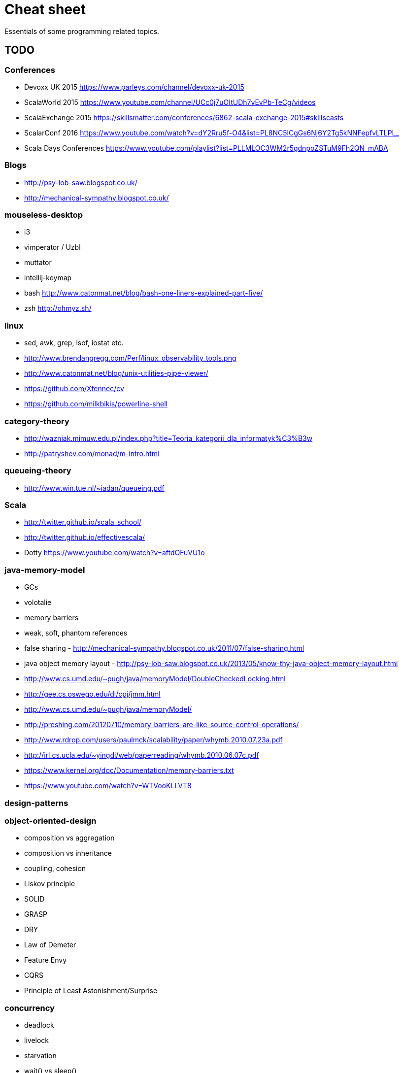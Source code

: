 = Cheat sheet

Essentials of some programming related topics. 

== TODO

=== Conferences
* Devoxx UK 2015 https://www.parleys.com/channel/devoxx-uk-2015
* ScalaWorld 2015 https://www.youtube.com/channel/UCc0j7uOItUDh7vEvPb-TeCg/videos
* ScalaExchange 2015 https://skillsmatter.com/conferences/6862-scala-exchange-2015#skillscasts
* ScalarConf 2016 https://www.youtube.com/watch?v=dY2Rru5f-O4&list=PL8NC5lCgGs6Nj6Y2Tg5kNNFepfvLTLPL_
* Scala Days Conferences https://www.youtube.com/playlist?list=PLLMLOC3WM2r5gdnpoZSTuM9Fh2QN_mABA

=== Blogs
* http://psy-lob-saw.blogspot.co.uk/
* http://mechanical-sympathy.blogspot.co.uk/

=== mouseless-desktop
* i3
* vimperator / Uzbl
* muttator
* intellij-keymap
* bash http://www.catonmat.net/blog/bash-one-liners-explained-part-five/
* zsh http://ohmyz.sh/
    
=== linux
* sed, awk, grep, lsof, iostat etc.
* http://www.brendangregg.com/Perf/linux_observability_tools.png
* http://www.catonmat.net/blog/unix-utilities-pipe-viewer/
* https://github.com/Xfennec/cv
* https://github.com/milkbikis/powerline-shell

=== category-theory
* http://wazniak.mimuw.edu.pl/index.php?title=Teoria_kategorii_dla_informatyk%C3%B3w
* http://patryshev.com/monad/m-intro.html

=== queueing-theory
* http://www.win.tue.nl/~iadan/queueing.pdf

=== Scala
* http://twitter.github.io/scala_school/
* http://twitter.github.io/effectivescala/
* Dotty https://www.youtube.com/watch?v=aftdOFuVU1o

=== java-memory-model
* GCs
* volotalie
* memory barriers
* weak, soft, phantom references
* false sharing - http://mechanical-sympathy.blogspot.co.uk/2011/07/false-sharing.html
* java object memory layout - http://psy-lob-saw.blogspot.co.uk/2013/05/know-thy-java-object-memory-layout.html

* http://www.cs.umd.edu/~pugh/java/memoryModel/DoubleCheckedLocking.html
* http://gee.cs.oswego.edu/dl/cpj/jmm.html
* http://www.cs.umd.edu/~pugh/java/memoryModel/
* http://preshing.com/20120710/memory-barriers-are-like-source-control-operations/
* http://www.rdrop.com/users/paulmck/scalability/paper/whymb.2010.07.23a.pdf
* http://irl.cs.ucla.edu/~yingdi/web/paperreading/whymb.2010.06.07c.pdf
* https://www.kernel.org/doc/Documentation/memory-barriers.txt
* https://www.youtube.com/watch?v=WTVooKLLVT8

=== design-patterns

=== object-oriented-design
* composition vs aggregation
* composition vs inheritance
* coupling, cohesion
* Liskov principle
* SOLID
* GRASP
* DRY
* Law of Demeter
* Feature Envy
* CQRS
* Principle of Least Astonishment/Surprise

=== concurrency
* deadlock
* livelock
* starvation
* wait() vs sleep()
* explicit vs intrinsic locks
* atomicity
* thread vs process
* green thread vs native thread 
* thread-scheduling algorithm / thread-scheduler 
* Executor framework (ExecutorService, Executors)
* fork-join pool
* Phaser
* http://concurrencykit.org/

=== core
* substring (Java 6 vs 7)
* Java 5/6/7/8 new features
* static, dynamic, duck typing
* suppressed exception

=== data structures
* heap, stack, queue, tree (binary, self balanced - red-black, AVL, splay; prefix, suffix), graph
* data structures in Java
* http://bigocheatsheet.com/

=== algorithms on basic data structures
* sorting (linear-time sorting - count sort)
* traverse graph
* search in binary tree

=== basics
* computing square roots
* dynamic programming
* NP-complete algorithms
* map/reduce
* complexity, big O notation

=== nio
* nio2

=== other
* Unsafe http://mishadoff.com/blog/java-magic-part-4-sun-dot-misc-dot-unsafe/
* Implementing a JIT Compiled Language with Haskell and LLVM http://www.stephendiehl.com/llvm/
* http://kernowsoul.com/blog/2012/06/20/4-ways-to-avoid-merge-commits-in-git/
* Learn You a Haskell for Great Good! http://learnyouahaskell.com/chapters
* Papers We Love http://paperswelove.org/
* More papers http://www.meetup.com/sc-krk/
* JIT http://www.slideshare.net/CharlesNutter/javaone-2012-jvm-jit-for-dummies https://www.youtube.com/watch?v=FnDHp3Qya6s
